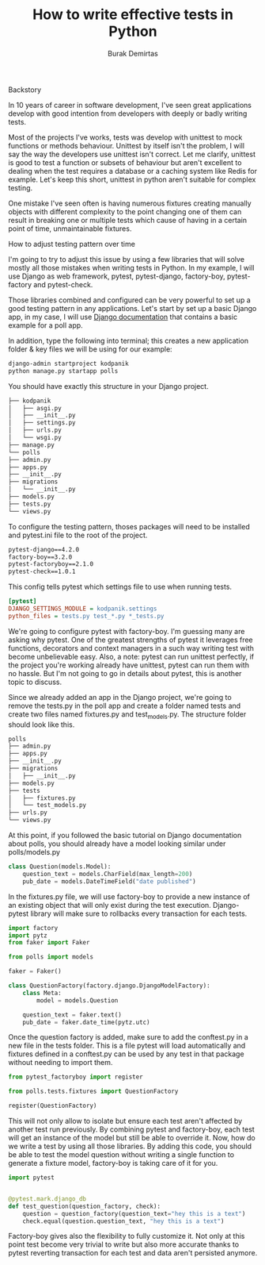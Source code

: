 #+AUTHOR: Burak Demirtas
#+TITLE: How to write effective tests in Python

**** Backstory
In 10 years of career in software development, I've seen great applications develop with good intention from developers with deeply or badly writing tests.

Most of the projects I've works, tests was develop with unittest to mock functions or methods behaviour. Unittest by itself isn't the problem, I will say the way the developers use unittest isn't correct. Let me clarify, unittest is good to test a function or subsets of behaviour but aren't excellent to dealing when the test requires a database or a caching system like Redis for example.
Let's keep this short, unittest in python aren't suitable for complex testing.

One mistake I've seen often is having numerous fixtures creating manually objects with different complexity to the point changing one of them can result in breaking one or multiple tests which cause of having in a certain point of time, unmaintainable fixtures.

**** How to adjust testing pattern over time
I'm going to try to adjust this issue by using a few libraries that will solve mostly all those mistakes when writing tests in Python. In my example, I will use Django as web framework, pytest, pytest-django, factory-boy, pytest-factory and pytest-check.

Those libraries combined and configured can be very powerful to set up a good testing pattern in any applications. Let's start by set up a basic Django app, in my case, I will use [[https://docs.djangoproject.com/en/3.2/intro/tutorial01/][Django documentation]] that contains a basic example for a poll app.

In addition, type the following into terminal; this creates a new application folder & key files we will be using for our example:

#+begin_src sh
    django-admin startproject kodpanik
    python manage.py startapp polls
#+end_src

You should have exactly this structure in your Django project.
#+begin_src sh
  ├── kodpanik
  │   ├── asgi.py
  │   ├── __init__.py
  │   ├── settings.py
  │   ├── urls.py
  │   └── wsgi.py
  ├── manage.py
  └── polls
  ├── admin.py
  ├── apps.py
  ├── __init__.py
  ├── migrations
  │   └── __init__.py
  ├── models.py
  ├── tests.py
  └── views.py
#+end_src

To configure the testing pattern, thoses packages will need to be installed and pytest.ini file to the root of the project.

#+begin_src sh
  pytest-django==4.2.0
  factory-boy==3.2.0
  pytest-factoryboy==2.1.0
  pytest-check==1.0.1
#+end_src

This config tells pytest which settings file to use when running tests.

#+begin_src ini
[pytest]
DJANGO_SETTINGS_MODULE = kodpanik.settings
python_files = tests.py test_*.py *_tests.py
#+end_src

We're going to configure pytest with factory-boy. I'm guessing many are asking why pytest.
One of the greatest strengths of pytest it leverages free functions, decorators and context managers in a such way writing test with become unbelievable easy. Also, a note: pytest can run unittest perfectly, if the project you're working already have unittest, pytest can run them with no hassle. But I'm not going to go in details about pytest, this is another topic to discuss.

Since we already added an app in the Django project, we're going to remove the tests.py in the poll app and create a folder named tests and create two files named fixtures.py and test_models.py. The structure folder should look like this.

#+begin_src sh
  polls
  ├── admin.py
  ├── apps.py
  ├── __init__.py
  ├── migrations
  │   ├── __init__.py
  ├── models.py
  ├── tests
  │   ├── fixtures.py
  │   └── test_models.py
  ├── urls.py
  └── views.py
#+end_src

At this point, if you followed the basic tutorial on Django documentation about polls, you should already have a model looking similar under polls/models.py

#+begin_src python
class Question(models.Model):
    question_text = models.CharField(max_length=200)
    pub_date = models.DateTimeField("date published")
#+end_src

In the fixtures.py file, we will use factory-boy to provide a new instance of an existing object that will only exist during the test execution. Django-pytest library will make sure to rollbacks every transaction for each tests.

#+begin_src python
  import factory
  import pytz
  from faker import Faker

  from polls import models

  faker = Faker()

  class QuestionFactory(factory.django.DjangoModelFactory):
      class Meta:
          model = models.Question

      question_text = faker.text()
      pub_date = faker.date_time(pytz.utc)
#+end_src

Once the question factory is added, make sure to add the conftest.py in a new file in the tests folder.
This is a file pytest will load automatically and fixtures defined in a conftest.py can be used by any test in that package without needing to import them.

#+begin_src python
  from pytest_factoryboy import register

  from polls.tests.fixtures import QuestionFactory

  register(QuestionFactory)
#+end_src

This will not only allow to isolate but ensure each test aren't affected by another test run previously. By combining pytest and factory-boy, each test will get an instance of the model but still be able to override it. Now, how do we write a test by using all those libraries.
By adding this code, you should be able to test the model question without writing a single function to generate a fixture model, factory-boy is taking care of it for you.

#+begin_src python
  import pytest


  @pytest.mark.django_db
  def test_question(question_factory, check):
      question = question_factory(question_text="hey this is a text")
      check.equal(question.question_text, "hey this is a text")
#+end_src

Factory-boy gives also the flexibility to fully customize it. Not only at this point test become very trivial to write but also more accurate thanks to pytest reverting transaction for each test and data aren't persisted anymore.
